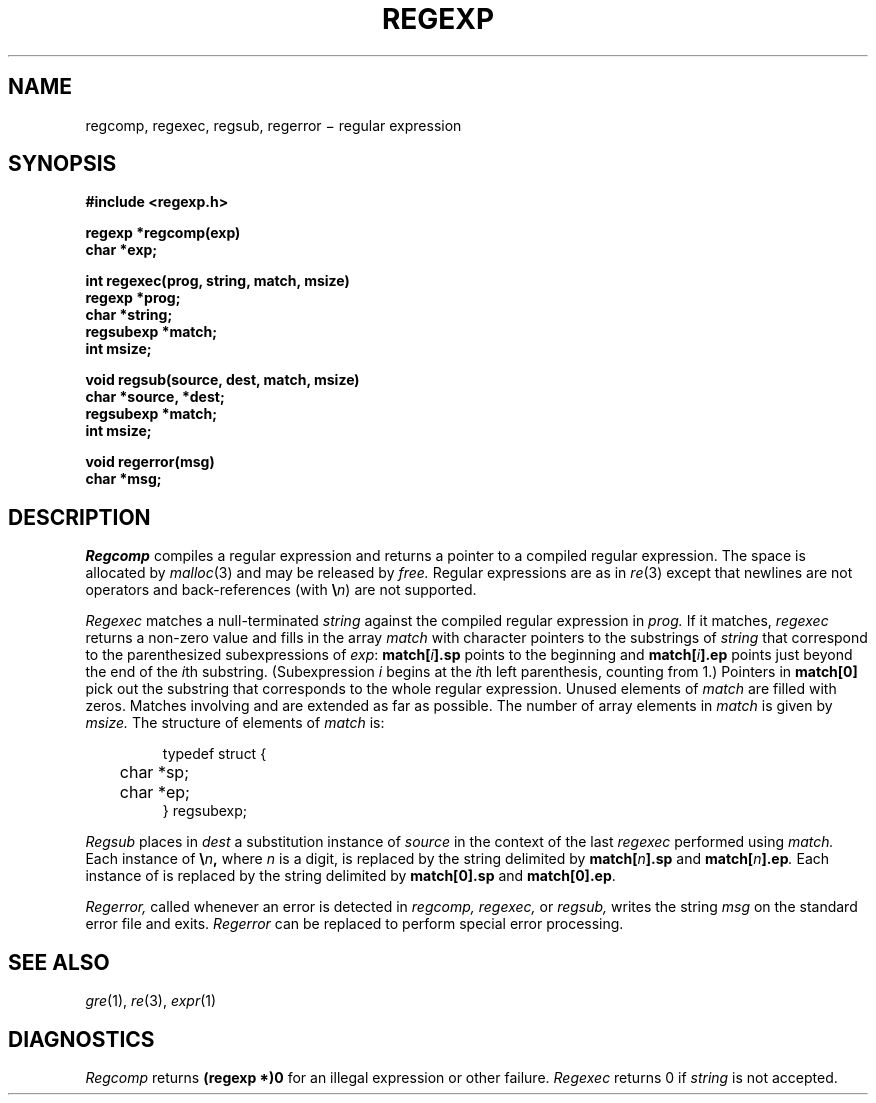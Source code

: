 .TH REGEXP 3
.CT 2 data_man
.SH NAME
regcomp, regexec, regsub, regerror \(mi regular expression
.SH SYNOPSIS
.nf
.B #include <regexp.h>
.PP
.B regexp *regcomp(exp)
.B char *exp;
.PP
.B int regexec(prog, string, match, msize)
.B regexp *prog;
.B char *string;
.B regsubexp *match;
.B int msize;
.PP
.B void regsub(source, dest, match, msize)
.B char *source, *dest;
.B regsubexp *match;
.B int msize;
.PP
.B void regerror(msg)
.B char *msg;
.fi
.SH DESCRIPTION
.I Regcomp
compiles a
regular expression and returns
a pointer to a compiled regular expression.
The space is allocated by
.IR malloc (3)
and may be released by
.I free.
Regular expressions are as in
.IR re (3)
except that newlines are not operators and back-references (with
\fB\e\fIn\fR) are not supported.
.PP
.I Regexec
matches a null-terminated
.I string
against the compiled regular expression in
.I prog.
If it matches,
.I regexec
returns a non-zero value and fills in the array
.I match
with character pointers to the substrings of
.I string
that correspond to the
parenthesized subexpressions of 
.IR exp :
.BI match[ i ].sp
points to the beginning and
.BI match[ i ].ep
points just beyond
the end of the
.IR i th
substring.
(Subexpression
.I i
begins at the
.IR i th
left parenthesis, counting from 1.)
Pointers in
.B match[0]
pick out the substring that corresponds to
the whole regular expression.
Unused elements of
.I match
are filled with zeros.
Matches involving
.LR * ,
.LR + ,
and 
.L ?
are extended as far as possible.
The number of array elements in 
.I match
is given by
.I msize.
The structure of elements of
.I match 
is:
.IP
.EX
typedef struct {
	char *sp;
	char *ep;
} regsubexp;
.EE
.LP
.I Regsub
places in
.I dest
a substitution instance of
.I source
in the context of the last
.I regexec
performed using
.I match.
Each instance of
.BI \e n ,
where
.I n
is a digit, is replaced by the
string delimited by
.BI match[ n ].sp
and
.BI match[ n ].ep .
Each instance of 
.L &
is replaced by the string delimited by
.B match[0].sp
and
.BR match[0].ep .
.LP
.I Regerror,
called whenever an error is detected in
.I regcomp,
.I regexec,
or
.I regsub,
writes the string
.I msg
on the standard error file and exits.
.I Regerror
can be replaced to perform
special error processing.
.SH "SEE ALSO"
.IR gre (1),
.IR re (3), 
.IR expr (1)
.SH DIAGNOSTICS
.I Regcomp
returns 
.B (regexp *)0
for an illegal expression
or other failure.
.I Regexec
returns 0
if
.I string
is not accepted.
